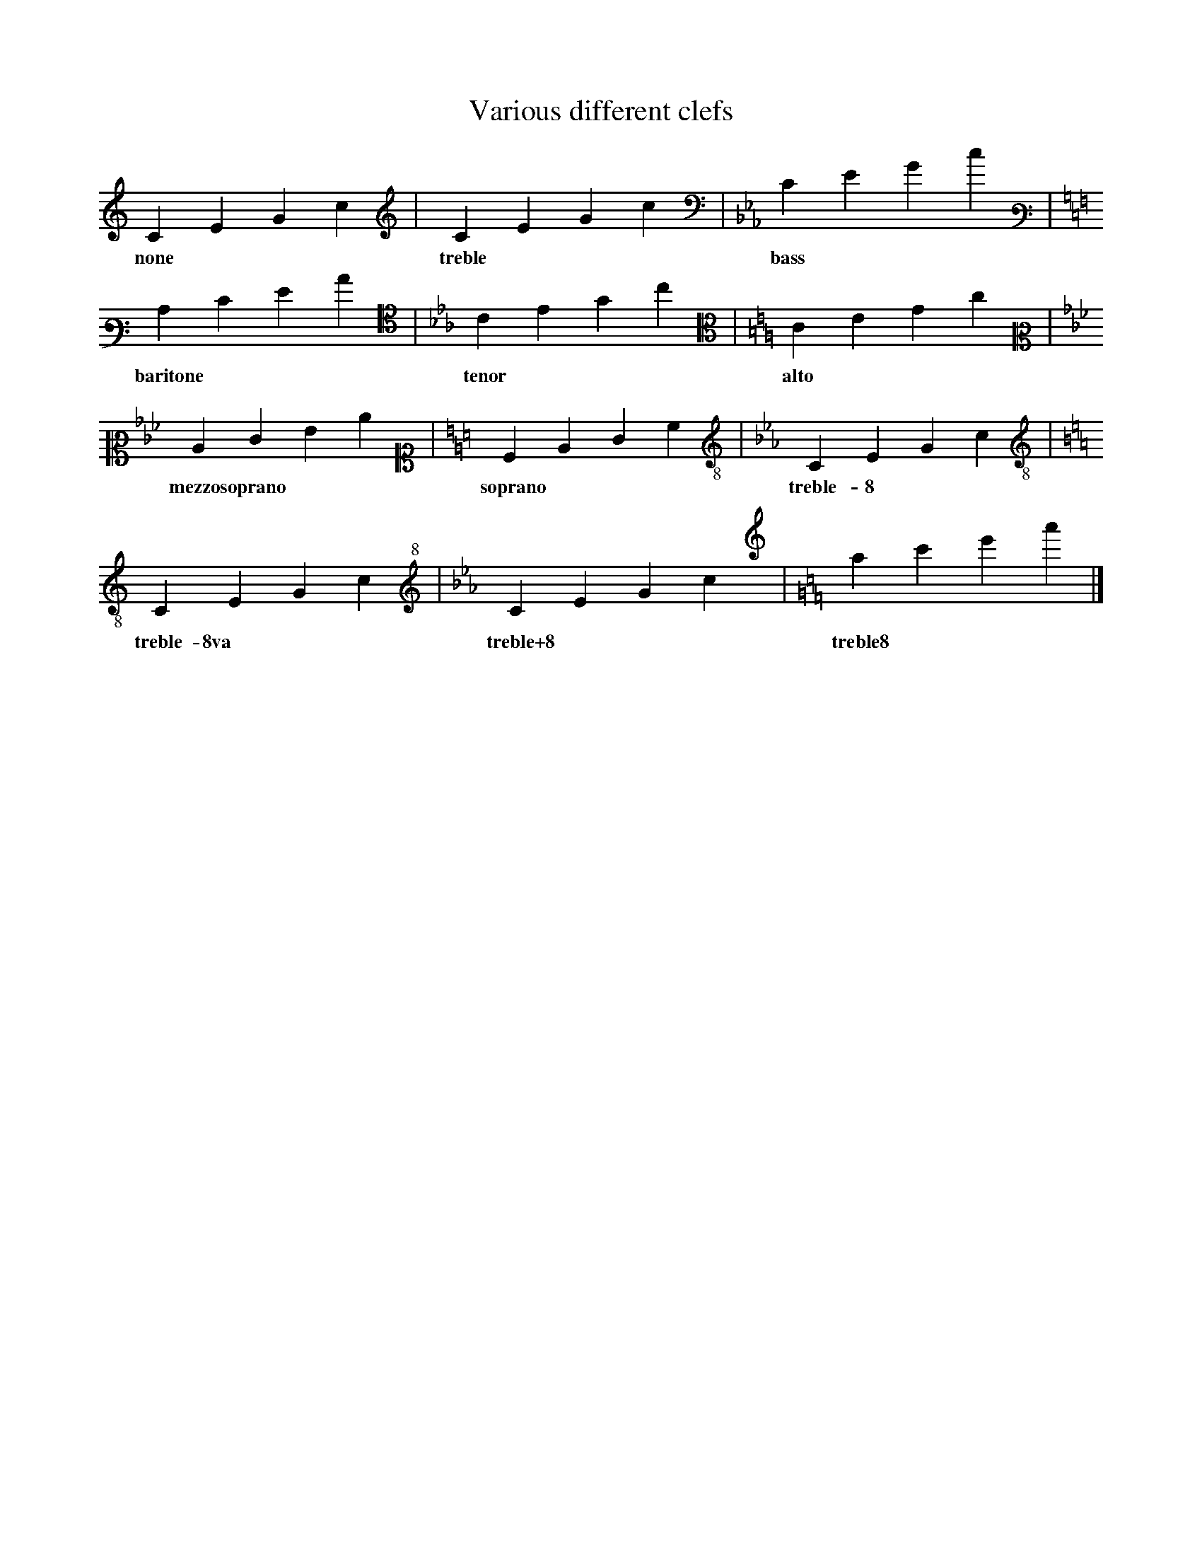 X: 1
T: Various different clefs
L: 1/4
K: none
CEGc | [K: C treble] CEGc |[K: Cm bass]CEGc |
w: none | treble | bass |
[K: C bass3]CEGc | [K: Cm alto4]CEGc| [K: C alto]CEGc |
w: baritone | tenor | alto |
[K: Cm alto2]CEGc | [K: C alto1]CEGc | [K: Cm treble-8]CEGc |
w: mezzosoprano | soprano | treble-8 | 
[K: C treble-8va]CEGc | [K: Cm treble+8]CEGc | [K: C treble8]CEGc |]
w: treble-8va | treble+8 | treble8 | 

